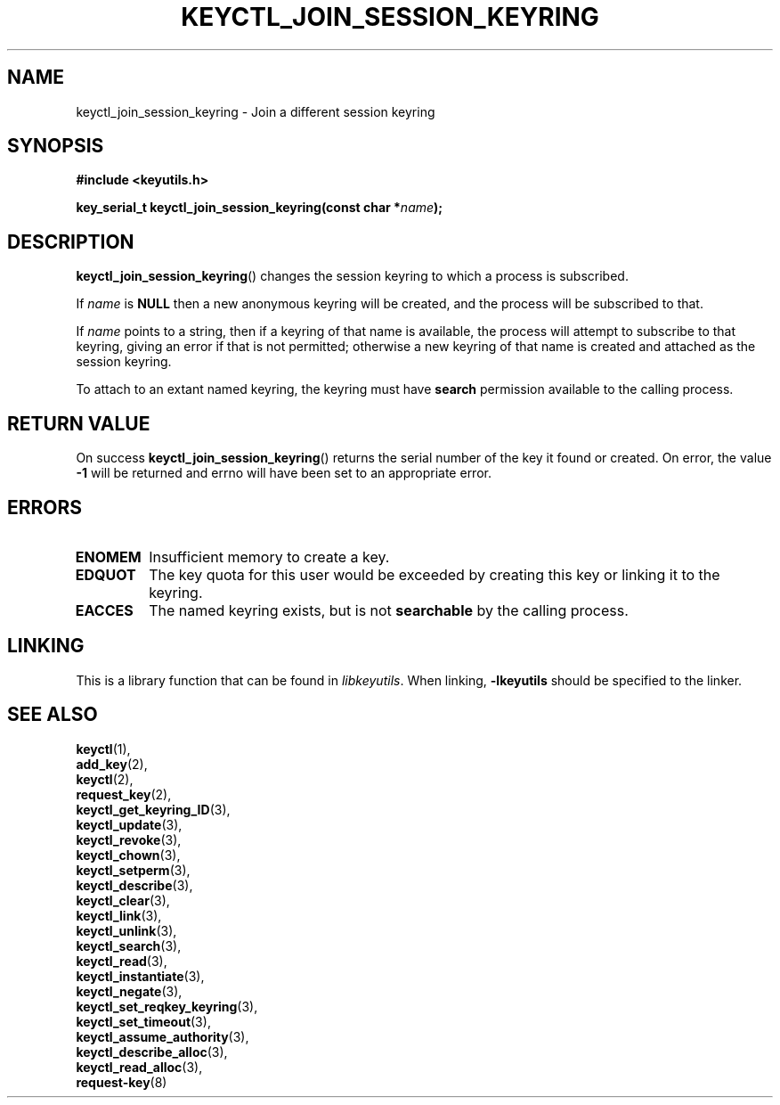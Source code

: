 .\"
.\" Copyright (C) 2006 Red Hat, Inc. All Rights Reserved.
.\" Written by David Howells (dhowells@redhat.com)
.\"
.\" This program is free software; you can redistribute it and/or
.\" modify it under the terms of the GNU General Public License
.\" as published by the Free Software Foundation; either version
.\" 2 of the License, or (at your option) any later version.
.\"
.TH KEYCTL_JOIN_SESSION_KEYRING 3 "4 May 2006" Linux "Linux Key Management Calls"
.\"""""""""""""""""""""""""""""""""""""""""""""""""""""""""""""""""""""""""""""
.SH NAME
keyctl_join_session_keyring \- Join a different session keyring
.\"""""""""""""""""""""""""""""""""""""""""""""""""""""""""""""""""""""""""""""
.SH SYNOPSIS
.nf
.B #include <keyutils.h>
.sp
.BI "key_serial_t keyctl_join_session_keyring(const char *" name ");"
.\"""""""""""""""""""""""""""""""""""""""""""""""""""""""""""""""""""""""""""""
.SH DESCRIPTION
.BR keyctl_join_session_keyring ()
changes the session keyring to which a process is subscribed.
.P
If
.I name
is
.B NULL
then a new anonymous keyring will be created, and the process will be
subscribed to that.
.P
If
.I name
points to a string, then if a keyring of that name is available, the process
will attempt to subscribe to that keyring, giving an error if that is not
permitted; otherwise a new keyring of that name is created and attached as the
session keyring.
.P
To attach to an extant named keyring, the keyring must have
.B search
permission available to the calling process.
.\"""""""""""""""""""""""""""""""""""""""""""""""""""""""""""""""""""""""""""""
.SH RETURN VALUE
On success
.BR keyctl_join_session_keyring ()
returns the serial number of the key it found or created.  On error, the value
.B -1
will be returned and errno will have been set to an appropriate error.
.\"""""""""""""""""""""""""""""""""""""""""""""""""""""""""""""""""""""""""""""
.SH ERRORS
.TP
.B ENOMEM
Insufficient memory to create a key.
.TP
.B EDQUOT
The key quota for this user would be exceeded by creating this key or linking
it to the keyring.
.TP
.B EACCES
The named keyring exists, but is not
.B searchable
by the calling process.
.\"""""""""""""""""""""""""""""""""""""""""""""""""""""""""""""""""""""""""""""
.SH LINKING
This is a library function that can be found in
.IR libkeyutils .
When linking,
.B -lkeyutils
should be specified to the linker.
.\"""""""""""""""""""""""""""""""""""""""""""""""""""""""""""""""""""""""""""""
.SH SEE ALSO
.BR keyctl (1),
.br
.BR add_key (2),
.br
.BR keyctl (2),
.br
.BR request_key (2),
.br
.BR keyctl_get_keyring_ID (3),
.br
.BR keyctl_update (3),
.br
.BR keyctl_revoke (3),
.br
.BR keyctl_chown (3),
.br
.BR keyctl_setperm (3),
.br
.BR keyctl_describe (3),
.br
.BR keyctl_clear (3),
.br
.BR keyctl_link (3),
.br
.BR keyctl_unlink (3),
.br
.BR keyctl_search (3),
.br
.BR keyctl_read (3),
.br
.BR keyctl_instantiate (3),
.br
.BR keyctl_negate (3),
.br
.BR keyctl_set_reqkey_keyring (3),
.br
.BR keyctl_set_timeout (3),
.br
.BR keyctl_assume_authority (3),
.br
.BR keyctl_describe_alloc (3),
.br
.BR keyctl_read_alloc (3),
.br
.BR request-key (8)
